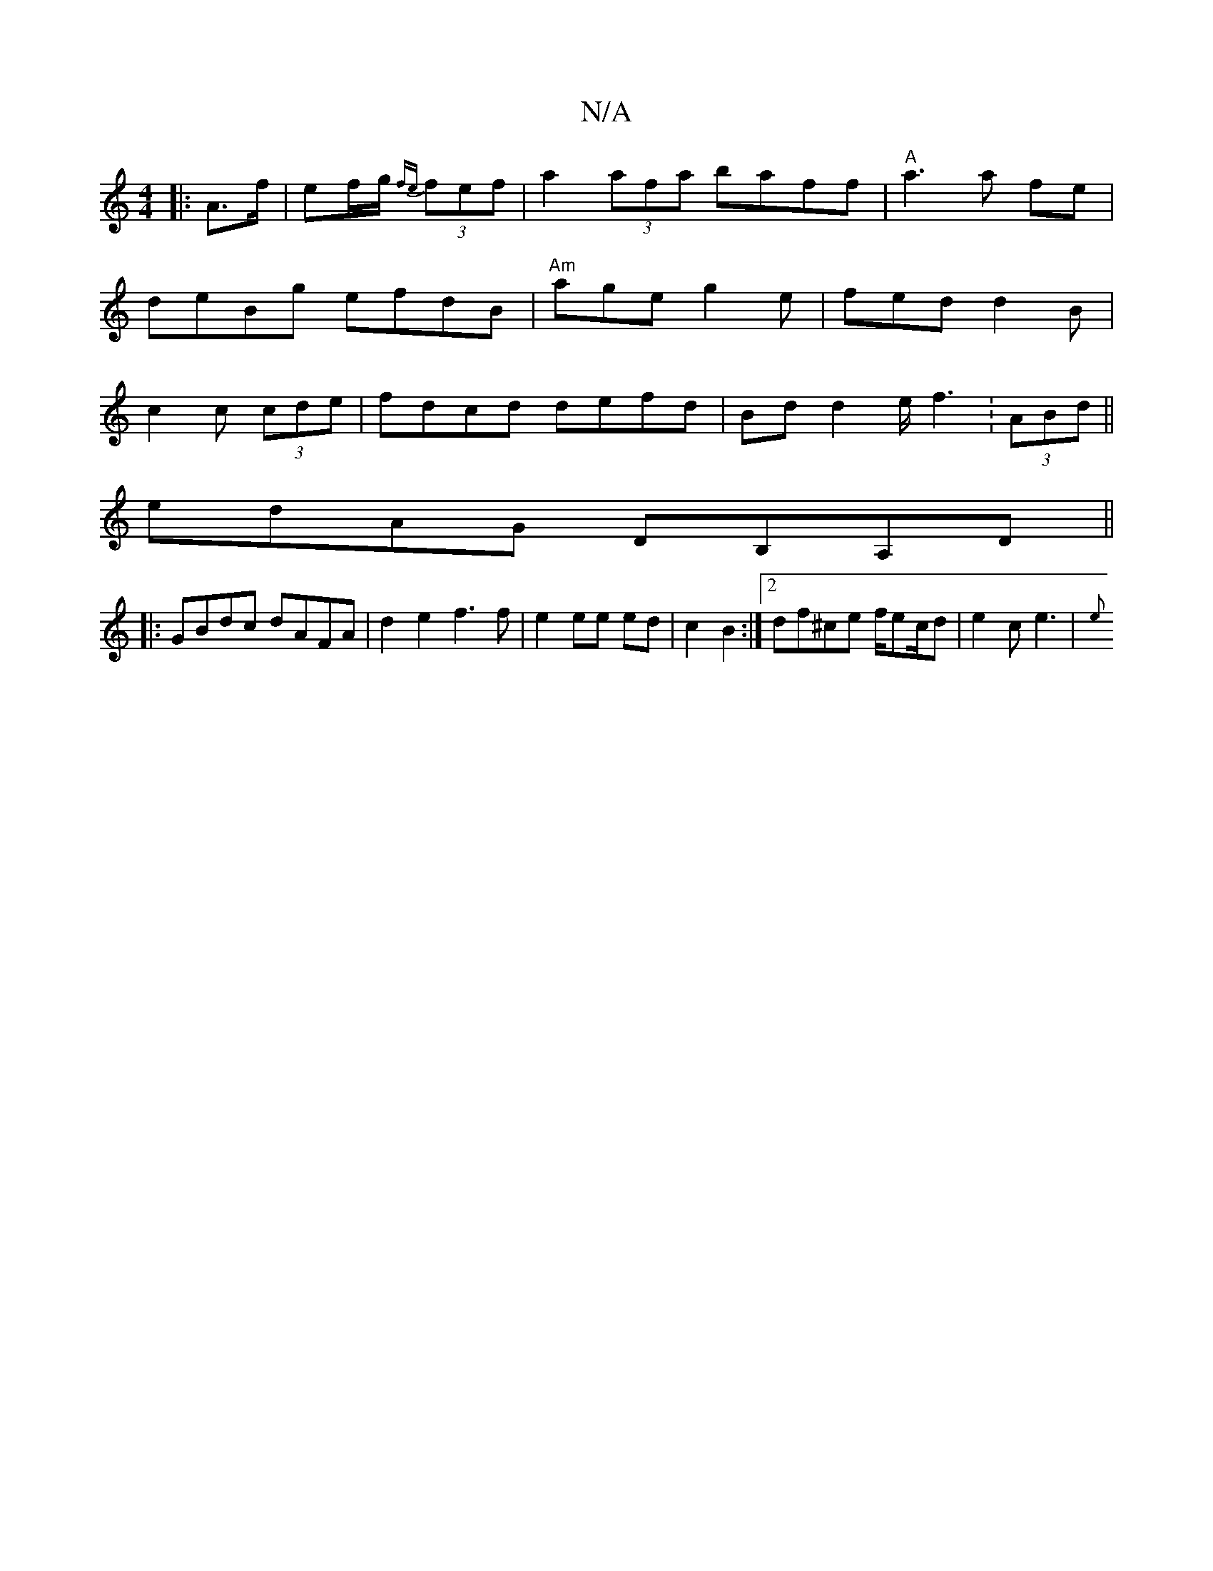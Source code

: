 X:1
T:N/A
M:4/4
R:N/A
K:Cmajor
|: A>f | ef/g/ {fe}(3fef | a2 (3afa baff|"A"a3 a fe|deBg efdB|"Am"age g2e|fed d2 B|c2c (3cde|fdcd defd|Bdd2 e/f3:(3ABd||
edAG DB,A,D||
|:GBdc dAFA|d2 e2 f3 f|e2 ee ed|c2 B2:|2 df^ce f/ec/d|e2 c e3| {e